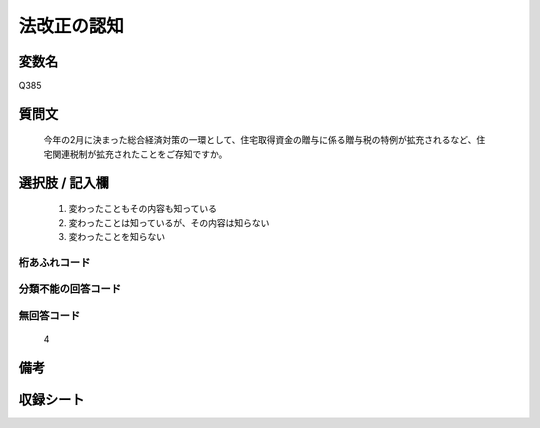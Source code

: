 .. title:: Q385
.. rst-cllass:: item
====================================================================================================
法改正の認知
====================================================================================================

.. rst-class:: varname
変数名
==================

Q385

.. rst-class:: question
質問文
==================


   今年の2月に決まった総合経済対策の一環として、住宅取得資金の贈与に係る贈与税の特例が拡充されるなど、住宅関連税制が拡充されたことをご存知ですか。



.. rst-class:: answer
選択肢 / 記入欄
======================

  
     1. 変わったこともその内容も知っている
  
     2. 変わったことは知っているが、その内容は知らない
  
     3. 変わったことを知らない
  



.. rst-class:: overflow
桁あふれコード
-------------------------------
  


.. rst-class:: not_available
分類不能の回答コード
-------------------------------------
  


.. rst-class:: not_available
無回答コード
-------------------------------------
  4


.. rst-class:: bikou
備考
==================



.. rst-class:: include_sheet
収録シート
=======================================
.. hlist::
   :columns: 3
   
   
   * p2_2
   
   


.. index:: Q385